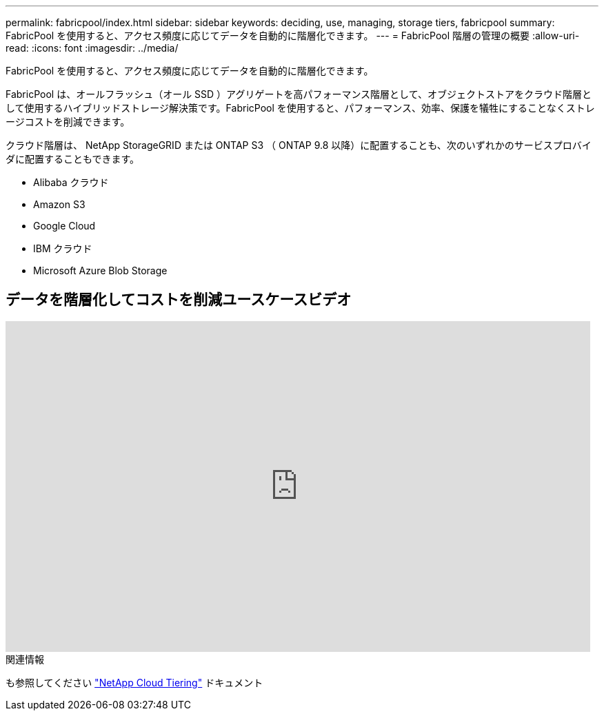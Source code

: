 ---
permalink: fabricpool/index.html 
sidebar: sidebar 
keywords: deciding, use, managing, storage tiers, fabricpool 
summary: FabricPool を使用すると、アクセス頻度に応じてデータを自動的に階層化できます。 
---
= FabricPool 階層の管理の概要
:allow-uri-read: 
:icons: font
:imagesdir: ../media/


[role="lead"]
FabricPool を使用すると、アクセス頻度に応じてデータを自動的に階層化できます。

FabricPool は、オールフラッシュ（オール SSD ）アグリゲートを高パフォーマンス階層として、オブジェクトストアをクラウド階層として使用するハイブリッドストレージ解決策です。FabricPool を使用すると、パフォーマンス、効率、保護を犠牲にすることなくストレージコストを削減できます。

クラウド階層は、 NetApp StorageGRID または ONTAP S3 （ ONTAP 9.8 以降）に配置することも、次のいずれかのサービスプロバイダに配置することもできます。

* Alibaba クラウド
* Amazon S3
* Google Cloud
* IBM クラウド
* Microsoft Azure Blob Storage




== データを階層化してコストを削減ユースケースビデオ

video::Vs1-WMvj9fI[youtube,width=848,height=480]
.関連情報
も参照してください https://docs.netapp.com/us-en/occm/concept_cloud_tiering.html["NetApp Cloud Tiering"^] ドキュメント
